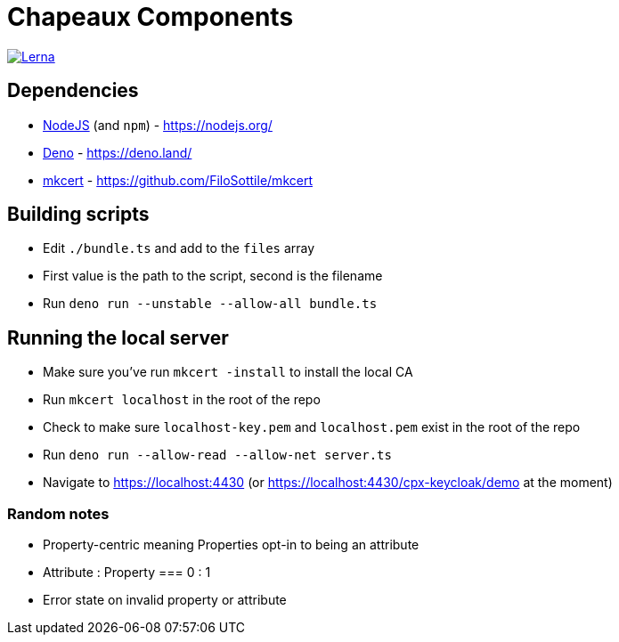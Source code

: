 = Chapeaux Components

image::https://img.shields.io/badge/maintained%20with-lerna-cc00ff.svg[Lerna, link=https://github.com/lerna/lerna]

== Dependencies
* https://nodejs.org/[NodeJS] (and `npm`) - https://nodejs.org/
* https://deno.land/[Deno] - https://deno.land/
* https://github.com/FiloSottile/mkcert[mkcert] - https://github.com/FiloSottile/mkcert

== Building scripts
* Edit `./bundle.ts` and add to the `files` array
* First value is the path to the script, second is the filename
* Run `deno run --unstable --allow-all bundle.ts`

== Running the local server
* Make sure you've run `mkcert -install` to install the local CA
* Run `mkcert localhost` in the root of the repo
* Check to make sure `localhost-key.pem` and `localhost.pem` exist in the root of the repo
* Run `deno run --allow-read --allow-net server.ts`
* Navigate to https://localhost:4430 (or https://localhost:4430/cpx-keycloak/demo at the moment)

=== Random notes
* Property-centric meaning Properties opt-in to being an attribute
* Attribute : Property === 0 : 1
* Error state on invalid property or attribute

